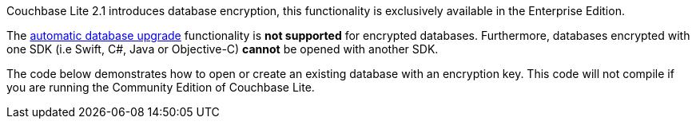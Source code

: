 Couchbase Lite 2.1 introduces database encryption, this functionality is exclusively available in the Enterprise Edition.

The xref:#database-upgrade[automatic database upgrade] functionality is *not supported* for encrypted databases. Furthermore, databases encrypted with one SDK (i.e Swift, C#, Java or Objective-C) *cannot* be opened with another SDK.

The code below demonstrates how to open or create an existing database with an encryption key. This code will not compile if you are running the Community Edition of Couchbase Lite.